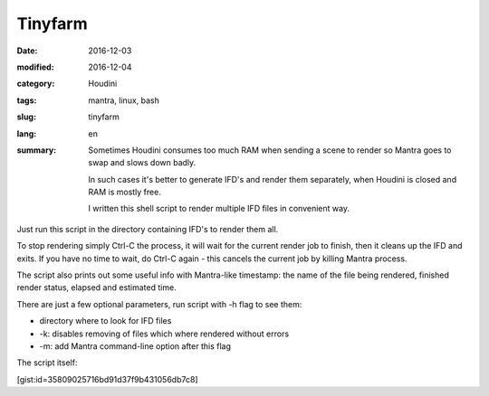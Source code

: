 ========
Tinyfarm
========

:date: 2016-12-03
:modified: 2016-12-04
:category: Houdini
:tags: mantra, linux, bash
:slug: tinyfarm
:lang: en
:summary:
   Sometimes Houdini consumes too much RAM when sending a scene to render
   so Mantra goes to swap and slows down badly.
   
   In such cases it's better to generate IFD's and render them separately, when Houdini is closed and RAM is mostly free.

   I written this shell script to render multiple IFD files in convenient way.

   .. image:: images/tinyfarm.jpg
      :width: 800px
      :height: 450px
      :align: center

.. image:: images/tinyfarm.jpg
   :width: 800px
   :height: 450px
   :align: center

Just run this script in the directory containing IFD's to render them all.

To stop rendering simply Ctrl-C the process,
it will wait for the current render job to finish,
then it cleans up the IFD and exits.
If you have no time to wait,
do Ctrl-C again - this cancels the current job by killing Mantra process.

The script also prints out some useful info with Mantra-like timestamp:
the name of the file being rendered, finished render status,
elapsed and estimated time.

There are just a few optional parameters, run script with -h flag to see them:

* directory where to look for IFD files

* -k: disables removing of files which where rendered without errors

* -m: add Mantra command-line option after this flag

The script itself:

[gist:id=35809025716bd91d37f9b431056db7c8]
